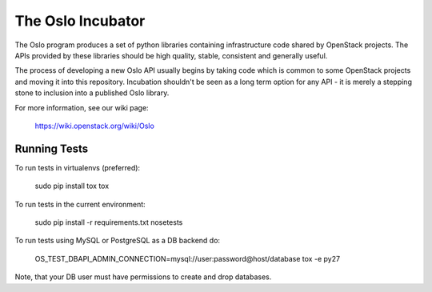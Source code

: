 ------------------
The Oslo Incubator
------------------

The Oslo program produces a set of python libraries containing
infrastructure code shared by OpenStack projects. The APIs provided by
these libraries should be high quality, stable, consistent and
generally useful.

The process of developing a new Oslo API usually begins by taking code
which is common to some OpenStack projects and moving it into this
repository. Incubation shouldn't be seen as a long term option for any
API - it is merely a stepping stone to inclusion into a published Oslo
library.

For more information, see our wiki page:

   https://wiki.openstack.org/wiki/Oslo

Running Tests
-------------

To run tests in virtualenvs (preferred):

  sudo pip install tox
  tox

To run tests in the current environment:

  sudo pip install -r requirements.txt
  nosetests

To run tests using MySQL or PostgreSQL as a DB backend do:

  OS_TEST_DBAPI_ADMIN_CONNECTION=mysql://user:password@host/database tox -e py27

Note, that your DB user must have permissions to create and drop databases.
